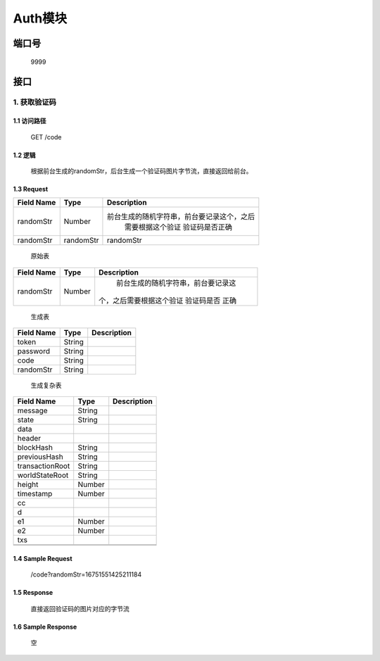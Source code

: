 Auth模块
========

端口号
-----------
 9999

接口
--------

1. 获取验证码
^^^^^^^^^^^^^^^^

1.1 访问路径
>>>>>>>>>>>>>>>
  GET /code

1.2 逻辑
>>>>>>>>>>>>>>>
    根据前台生成的randomStr，后台生成一个验证码图片字节流，直接返回给前台。

1.3 Request
>>>>>>>>>>>>>>>
=============== =============== =============================================
 Field Name          Type          Description
=============== =============== =============================================
 randomStr         Number        前台生成的随机字符串，前台要记录这个，之后
                                  需要根据这个验证 验证码是否正确
 randomStr        randomStr         randomStr
=============== =============== =============================================

 | 原始表
+---------------+---------------+-------------------------------------+
|   Field Name  |      Type     |    Description                      |
+===============+===============+=====================================+
|    randomStr  |      Number   |  前台生成的随机字符串，前台要记录这 |
|               |               | 个，之后需要根据这个验证 验证码是否 |
|               |               | 正确                                |
+---------------+---------------+-------------------------------------+

 | 生成表
=============== =============== =============================================
  Field Name         Type                        Description
=============== =============== =============================================
     token          String
   password         String
     code           String
   randomStr        String
=============== =============== =============================================

 | 生成复杂表
=============== =============== =============================================
  Field Name         Type                        Description
=============== =============== =============================================
    message         String
--------------- --------------- ---------------------------------------------
     state          String
--------------- --------------- ---------------------------------------------
     data
--------------- --------------- ---------------------------------------------
    header
--------------- --------------- ---------------------------------------------
   blockHash        String
--------------- --------------- ---------------------------------------------
 previousHash       String
--------------- --------------- ---------------------------------------------
transactionRoot     String
--------------- --------------- ---------------------------------------------
worldStateRoot      String
--------------- --------------- ---------------------------------------------
    height          Number
--------------- --------------- ---------------------------------------------
   timestamp        Number
--------------- --------------- ---------------------------------------------
      cc
--------------- --------------- ---------------------------------------------
       d
--------------- --------------- ---------------------------------------------
      e1            Number
--------------- --------------- ---------------------------------------------
      e2            Number
--------------- --------------- ---------------------------------------------
      txs
--------------- --------------- ---------------------------------------------
                    String
--------------- --------------- ---------------------------------------------
=============== =============== =============================================
1.4 Sample Request
>>>>>>>>>>>>>>>>>>>>>>>
 | /code?randomStr=16751551425211184

1.5 Response
>>>>>>>>>>>>>>>
 | 直接返回验证码的图片对应的字节流

1.6 Sample Response
>>>>>>>>>>>>>>>>>>>>>>
 | 空
